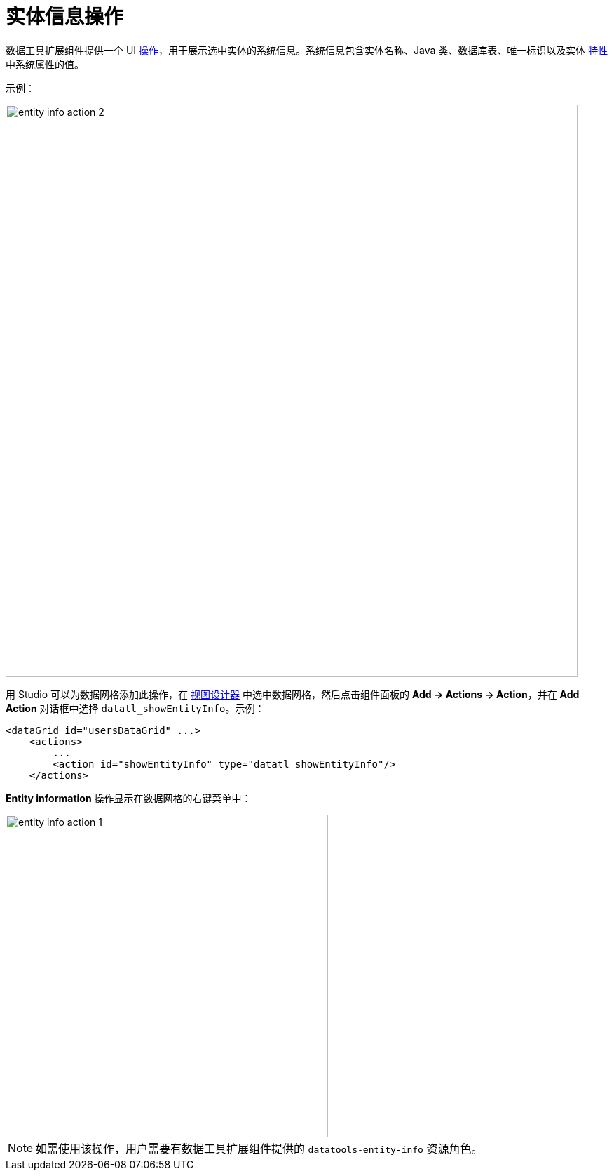 = 实体信息操作

数据工具扩展组件提供一个 UI xref:flow-ui:actions.adoc[操作]，用于展示选中实体的系统信息。系统信息包含实体名称、Java 类、数据库表、唯一标识以及实体 xref:data-model:entities.adoc#traits[特性] 中系统属性的值。

示例：

image::entity-info-action-2.png[align="center",width="816"]

用 Studio 可以为数据网格添加此操作，在 xref:studio:view-designer.adoc[视图设计器] 中选中数据网格，然后点击组件面板的 *Add -> Actions -> Action*，并在 *Add Action* 对话框中选择 `datatl_showEntityInfo`。示例：

[source,xml,indent=0]
----
<dataGrid id="usersDataGrid" ...>
    <actions>
        ...
        <action id="showEntityInfo" type="datatl_showEntityInfo"/>
    </actions>
----

// todo flowui
// [source,xml,indent=0]
// ----
// include::example$/ex1/src/main/resources/datatools/ex1/screen/order/order-browse.xml[tags=entity-info]
// ----

*Entity information* 操作显示在数据网格的右键菜单中：

image::entity-info-action-1.png[align="center",width="460"]

NOTE: 如需使用该操作，用户需要有数据工具扩展组件提供的 `datatools-entity-info` 资源角色。
